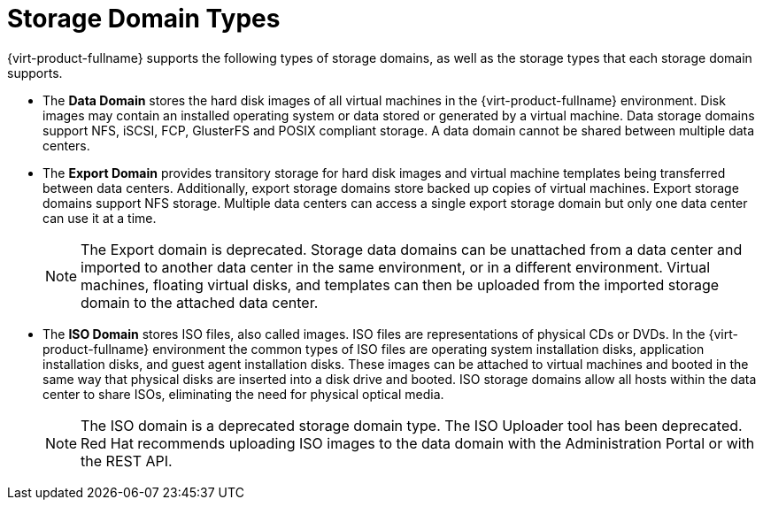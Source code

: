 :_content-type: CONCEPT
[id="Storage_Domain_Types1"]
= Storage Domain Types

{virt-product-fullname} supports the following types of storage domains, as well as the storage types that each storage domain supports.

* The *Data Domain* stores the hard disk images of all virtual machines in the {virt-product-fullname} environment. Disk images may contain an installed operating system or data stored or generated by a virtual machine. Data storage domains support NFS, iSCSI, FCP, GlusterFS and POSIX compliant storage. A data domain cannot be shared between multiple data centers.

* The *Export Domain* provides transitory storage for hard disk images and virtual machine templates being transferred between data centers. Additionally, export storage domains store backed up copies of virtual machines. Export storage domains support NFS storage. Multiple data centers can access a single export storage domain but only one data center can use it at a time.
+
[NOTE]
====
The Export domain is deprecated. Storage data domains can be unattached from a data center and imported to another data center in the same environment, or in a different environment. Virtual machines, floating virtual disks, and templates can then be uploaded from the imported storage domain to the attached data center.
====
* The *ISO Domain* stores ISO files, also called images. ISO files are representations of physical CDs or DVDs. In the {virt-product-fullname} environment the common types of ISO files are operating system installation disks, application installation disks, and guest agent installation disks. These images can be attached to virtual machines and booted in the same way that physical disks are inserted into a disk drive and booted. ISO storage domains allow all hosts within the data center to share ISOs, eliminating the need for physical optical media.
+
[NOTE]
====
The ISO domain is a deprecated storage domain type. The ISO Uploader tool has been deprecated. Red Hat recommends uploading ISO images to the data domain with the Administration Portal or with the REST API.
====
